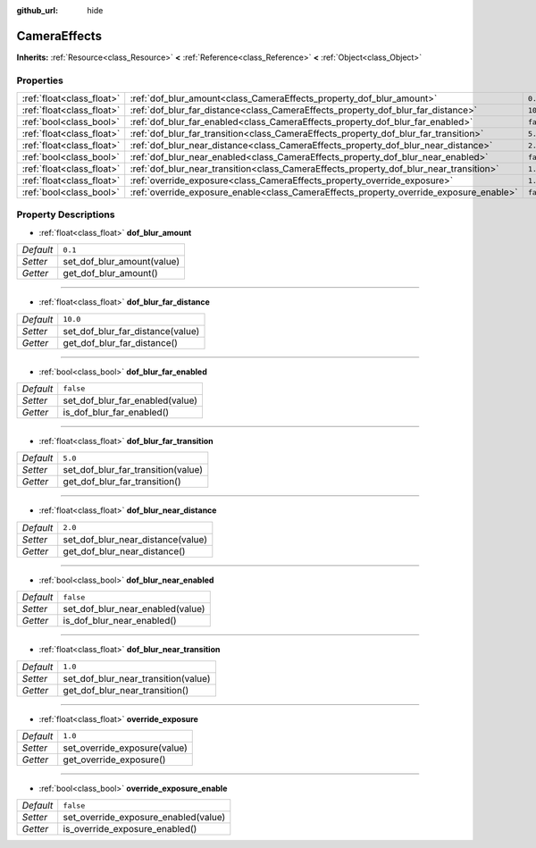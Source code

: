 :github_url: hide

.. Generated automatically by doc/tools/makerst.py in Godot's source tree.
.. DO NOT EDIT THIS FILE, but the CameraEffects.xml source instead.
.. The source is found in doc/classes or modules/<name>/doc_classes.

.. _class_CameraEffects:

CameraEffects
=============

**Inherits:** :ref:`Resource<class_Resource>` **<** :ref:`Reference<class_Reference>` **<** :ref:`Object<class_Object>`



Properties
----------

+---------------------------+----------------------------------------------------------------------------------------+-----------+
| :ref:`float<class_float>` | :ref:`dof_blur_amount<class_CameraEffects_property_dof_blur_amount>`                   | ``0.1``   |
+---------------------------+----------------------------------------------------------------------------------------+-----------+
| :ref:`float<class_float>` | :ref:`dof_blur_far_distance<class_CameraEffects_property_dof_blur_far_distance>`       | ``10.0``  |
+---------------------------+----------------------------------------------------------------------------------------+-----------+
| :ref:`bool<class_bool>`   | :ref:`dof_blur_far_enabled<class_CameraEffects_property_dof_blur_far_enabled>`         | ``false`` |
+---------------------------+----------------------------------------------------------------------------------------+-----------+
| :ref:`float<class_float>` | :ref:`dof_blur_far_transition<class_CameraEffects_property_dof_blur_far_transition>`   | ``5.0``   |
+---------------------------+----------------------------------------------------------------------------------------+-----------+
| :ref:`float<class_float>` | :ref:`dof_blur_near_distance<class_CameraEffects_property_dof_blur_near_distance>`     | ``2.0``   |
+---------------------------+----------------------------------------------------------------------------------------+-----------+
| :ref:`bool<class_bool>`   | :ref:`dof_blur_near_enabled<class_CameraEffects_property_dof_blur_near_enabled>`       | ``false`` |
+---------------------------+----------------------------------------------------------------------------------------+-----------+
| :ref:`float<class_float>` | :ref:`dof_blur_near_transition<class_CameraEffects_property_dof_blur_near_transition>` | ``1.0``   |
+---------------------------+----------------------------------------------------------------------------------------+-----------+
| :ref:`float<class_float>` | :ref:`override_exposure<class_CameraEffects_property_override_exposure>`               | ``1.0``   |
+---------------------------+----------------------------------------------------------------------------------------+-----------+
| :ref:`bool<class_bool>`   | :ref:`override_exposure_enable<class_CameraEffects_property_override_exposure_enable>` | ``false`` |
+---------------------------+----------------------------------------------------------------------------------------+-----------+

Property Descriptions
---------------------

.. _class_CameraEffects_property_dof_blur_amount:

- :ref:`float<class_float>` **dof_blur_amount**

+-----------+----------------------------+
| *Default* | ``0.1``                    |
+-----------+----------------------------+
| *Setter*  | set_dof_blur_amount(value) |
+-----------+----------------------------+
| *Getter*  | get_dof_blur_amount()      |
+-----------+----------------------------+

----

.. _class_CameraEffects_property_dof_blur_far_distance:

- :ref:`float<class_float>` **dof_blur_far_distance**

+-----------+----------------------------------+
| *Default* | ``10.0``                         |
+-----------+----------------------------------+
| *Setter*  | set_dof_blur_far_distance(value) |
+-----------+----------------------------------+
| *Getter*  | get_dof_blur_far_distance()      |
+-----------+----------------------------------+

----

.. _class_CameraEffects_property_dof_blur_far_enabled:

- :ref:`bool<class_bool>` **dof_blur_far_enabled**

+-----------+---------------------------------+
| *Default* | ``false``                       |
+-----------+---------------------------------+
| *Setter*  | set_dof_blur_far_enabled(value) |
+-----------+---------------------------------+
| *Getter*  | is_dof_blur_far_enabled()       |
+-----------+---------------------------------+

----

.. _class_CameraEffects_property_dof_blur_far_transition:

- :ref:`float<class_float>` **dof_blur_far_transition**

+-----------+------------------------------------+
| *Default* | ``5.0``                            |
+-----------+------------------------------------+
| *Setter*  | set_dof_blur_far_transition(value) |
+-----------+------------------------------------+
| *Getter*  | get_dof_blur_far_transition()      |
+-----------+------------------------------------+

----

.. _class_CameraEffects_property_dof_blur_near_distance:

- :ref:`float<class_float>` **dof_blur_near_distance**

+-----------+-----------------------------------+
| *Default* | ``2.0``                           |
+-----------+-----------------------------------+
| *Setter*  | set_dof_blur_near_distance(value) |
+-----------+-----------------------------------+
| *Getter*  | get_dof_blur_near_distance()      |
+-----------+-----------------------------------+

----

.. _class_CameraEffects_property_dof_blur_near_enabled:

- :ref:`bool<class_bool>` **dof_blur_near_enabled**

+-----------+----------------------------------+
| *Default* | ``false``                        |
+-----------+----------------------------------+
| *Setter*  | set_dof_blur_near_enabled(value) |
+-----------+----------------------------------+
| *Getter*  | is_dof_blur_near_enabled()       |
+-----------+----------------------------------+

----

.. _class_CameraEffects_property_dof_blur_near_transition:

- :ref:`float<class_float>` **dof_blur_near_transition**

+-----------+-------------------------------------+
| *Default* | ``1.0``                             |
+-----------+-------------------------------------+
| *Setter*  | set_dof_blur_near_transition(value) |
+-----------+-------------------------------------+
| *Getter*  | get_dof_blur_near_transition()      |
+-----------+-------------------------------------+

----

.. _class_CameraEffects_property_override_exposure:

- :ref:`float<class_float>` **override_exposure**

+-----------+------------------------------+
| *Default* | ``1.0``                      |
+-----------+------------------------------+
| *Setter*  | set_override_exposure(value) |
+-----------+------------------------------+
| *Getter*  | get_override_exposure()      |
+-----------+------------------------------+

----

.. _class_CameraEffects_property_override_exposure_enable:

- :ref:`bool<class_bool>` **override_exposure_enable**

+-----------+--------------------------------------+
| *Default* | ``false``                            |
+-----------+--------------------------------------+
| *Setter*  | set_override_exposure_enabled(value) |
+-----------+--------------------------------------+
| *Getter*  | is_override_exposure_enabled()       |
+-----------+--------------------------------------+

